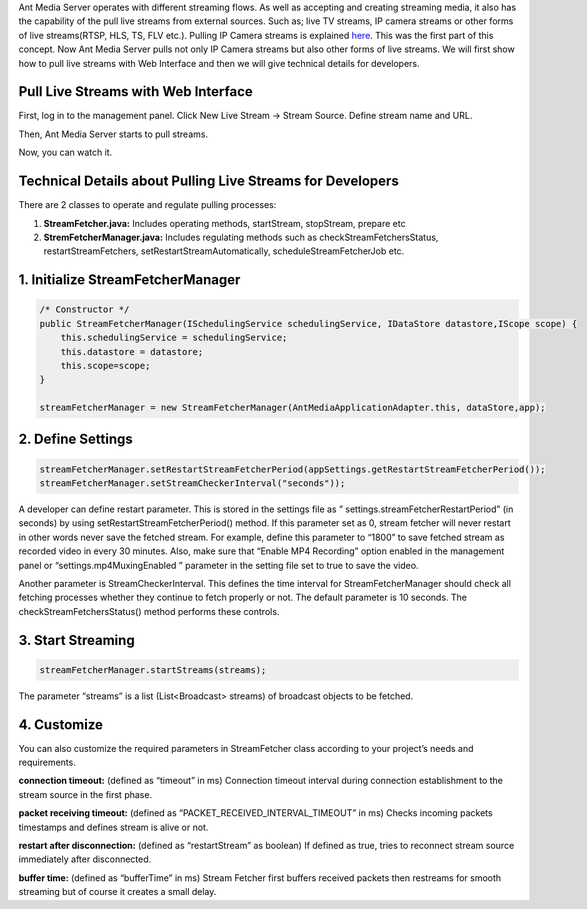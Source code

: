 Ant Media Server operates with different streaming flows. As well as accepting and creating streaming media, it also has the capability of the pull live streams from external sources. Such as; live TV streams, IP camera streams or other forms of live streams(RTSP, HLS, TS, FLV etc.).  Pulling IP Camera streams is explained `here <Pull-IP-Camera-Streams.rst>`_. This was the first part of this concept. Now Ant Media Server pulls not only IP Camera streams but also other forms of live streams. We will first show how to pull live streams with Web Interface and then we will give technical details for developers.

Pull Live Streams with Web Interface
------------------------------------
First, log in to the management panel. Click New Live Stream -> Stream Source. Define stream name and URL.

.. image:: img/restreaming-define-stream-parameters.png

Then, Ant Media Server starts to pull streams.

.. image:: img/restreaming-stream-pulling.png

Now, you can watch it.

.. image:: img/restreaming-watch-pulled-stream.png

Technical Details about Pulling Live Streams for Developers
-----------------------------------------------------------
There are 2 classes to operate and regulate pulling processes:

1. **StreamFetcher.java:** Includes operating methods, startStream, stopStream, prepare etc
2. **StremFetcherManager.java:** Includes regulating methods such as checkStreamFetchersStatus,  restartStreamFetchers,  setRestartStreamAutomatically,  scheduleStreamFetcherJob etc.

1. Initialize StreamFetcherManager
----------------------------------
.. code:: Java

    /* Constructor */
    public StreamFetcherManager(ISchedulingService schedulingService, IDataStore datastore,IScope scope) {
    	this.schedulingService = schedulingService;
    	this.datastore = datastore;
    	this.scope=scope;
    }

    streamFetcherManager = new StreamFetcherManager(AntMediaApplicationAdapter.this, dataStore,app);

2. Define Settings
------------------
.. code:: Java

    streamFetcherManager.setRestartStreamFetcherPeriod(appSettings.getRestartStreamFetcherPeriod());
    streamFetcherManager.setStreamCheckerInterval("seconds"));

A developer can define restart parameter. This is stored in the settings file as  ” settings.streamFetcherRestartPeriod” (in seconds) by using setRestartStreamFetcherPeriod() method. If this parameter set as 0, stream fetcher will never restart in other words never save the fetched stream. For example, define this parameter to “1800” to save fetched stream as recorded video in every 30 minutes. Also, make sure that “Enable MP4 Recording” option enabled in the management panel or “settings.mp4MuxingEnabled ” parameter in the setting file set to true to save the video.

Another parameter is StreamCheckerInterval. This defines the time interval for StreamFetcherManager should check all fetching processes whether they continue to fetch properly or not. The default parameter is 10 seconds. The checkStreamFetchersStatus() method performs these controls.

3. Start Streaming
------------------
.. code:: Java

    streamFetcherManager.startStreams(streams);

The parameter “streams” is a list (List<Broadcast> streams) of broadcast objects to be fetched.

4. Customize
------------
You can also customize the required parameters in StreamFetcher class according to your project’s needs and requirements.

**connection timeout:**  (defined as “timeout” in ms) Connection timeout interval during connection establishment to the stream source in the first phase.

**packet receiving timeout:** (defined as “PACKET_RECEIVED_INTERVAL_TIMEOUT” in ms) Checks incoming packets timestamps and defines stream is alive or not.

**restart after disconnection:** (defined as “restartStream” as boolean) If defined as true, tries to reconnect stream source immediately after disconnected.

**buffer time:** (defined as “bufferTime” in ms) Stream Fetcher first buffers received packets then restreams for smooth streaming but of course it creates a small delay.
